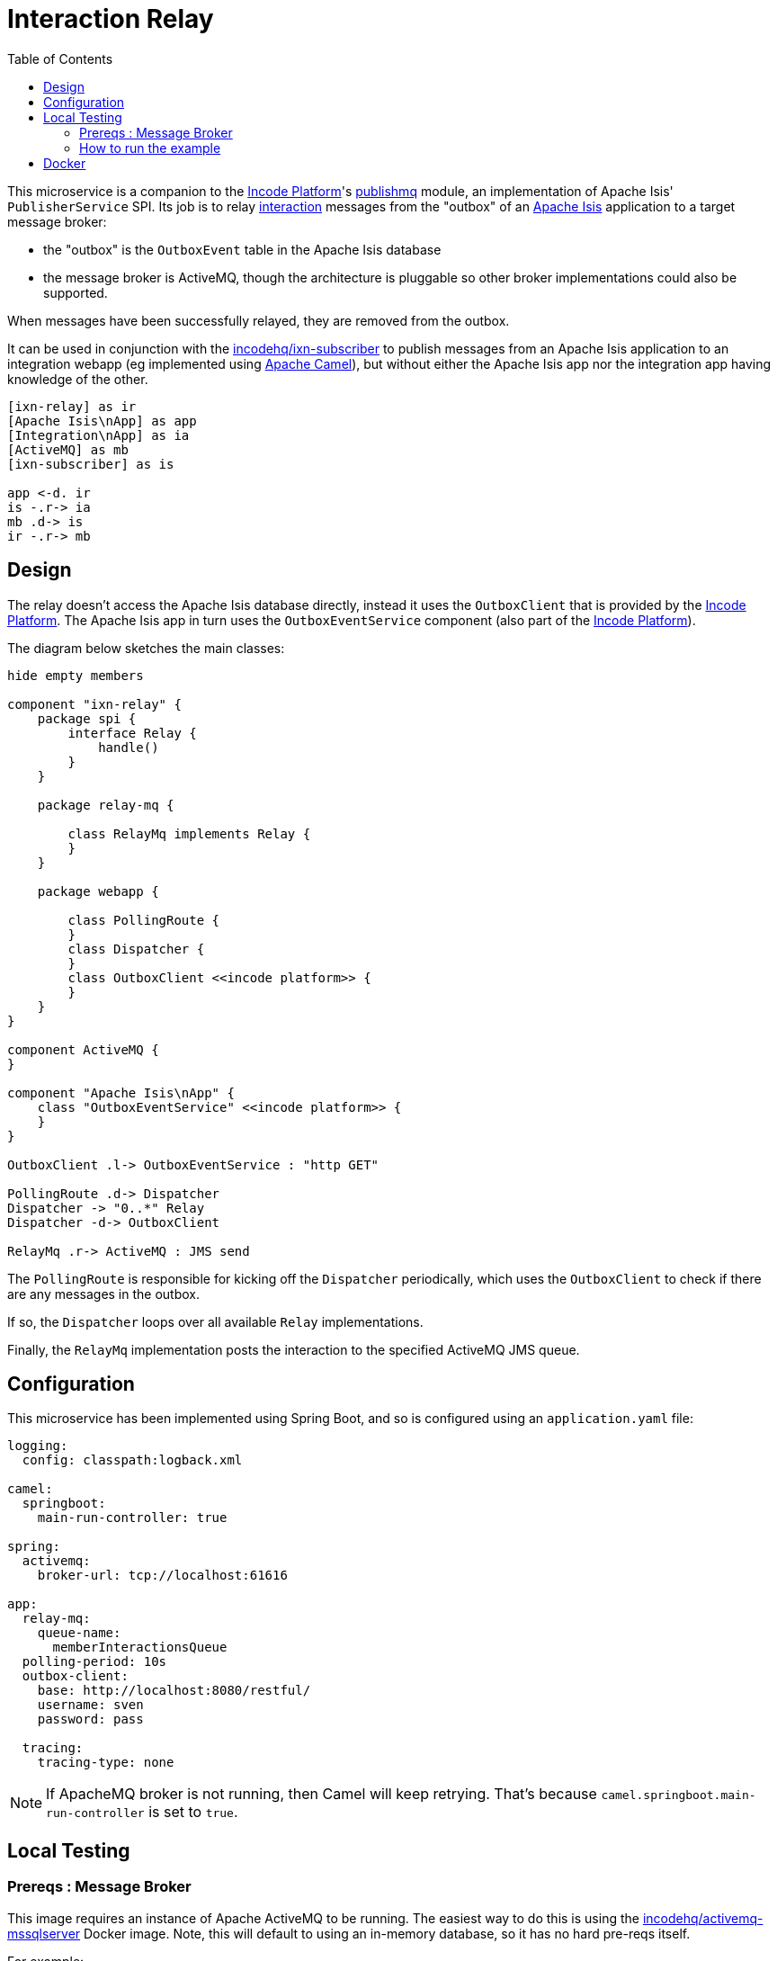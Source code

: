 = Interaction Relay
:toc:

This microservice is a companion to the link:http://platform.incode.org[Incode Platform]'s link:https://github.com/incodehq/incode-platform/tree/master/modules/spi/publishmq[publishmq] module, an implementation of Apache Isis' `PublisherService` SPI.
Its job is to relay link:http://isis.apache.org/schema/ixn/ixn.xsd[interaction] messages from the "outbox" of an link:https://isis.apache.org[Apache Isis] application to a target message broker:

* the "outbox" is the `OutboxEvent` table in the Apache Isis database

* the message broker is ActiveMQ, though the architecture is pluggable so other broker implementations could also be supported.

When messages have been successfully relayed, they are removed from the outbox.

It can be used in conjunction with the link:https://github.com/incodehq/ixn-relay[incodehq/ixn-subscriber] to publish messages from an Apache Isis application to an integration webapp (eg implemented using https://camel.apache.org[Apache Camel]), but without either the Apache Isis app nor the integration app having knowledge of the other.

[plantuml]
----
[ixn-relay] as ir
[Apache Isis\nApp] as app
[Integration\nApp] as ia
[ActiveMQ] as mb
[ixn-subscriber] as is

app <-d. ir
is -.r-> ia
mb .d-> is
ir -.r-> mb
----

== Design

The relay doesn't access the Apache Isis database directly, instead it uses the `OutboxClient` that is provided by the https://platform.incode.org[Incode Platform].
The Apache Isis app in turn uses the `OutboxEventService` component (also part of the https://platform.incode.org[Incode Platform]).

The diagram below sketches the main classes:

[plantuml]
----
hide empty members

component "ixn-relay" {
    package spi {
        interface Relay {
            handle()
        }
    }

    package relay-mq {

        class RelayMq implements Relay {
        }
    }

    package webapp {

        class PollingRoute {
        }
        class Dispatcher {
        }
        class OutboxClient <<incode platform>> {
        }
    }
}

component ActiveMQ {
}

component "Apache Isis\nApp" {
    class "OutboxEventService" <<incode platform>> {
    }
}

OutboxClient .l-> OutboxEventService : "http GET"

PollingRoute .d-> Dispatcher
Dispatcher -> "0..*" Relay
Dispatcher -d-> OutboxClient

RelayMq .r-> ActiveMQ : JMS send
----

The `PollingRoute` is responsible for kicking off the `Dispatcher` periodically, which uses the `OutboxClient` to check if there are any messages in the outbox.

If so, the `Dispatcher` loops over all available `Relay` implementations.

Finally, the `RelayMq` implementation posts the interaction to the specified ActiveMQ JMS queue.



== Configuration

This microservice has been implemented using Spring Boot, and so is configured using an `application.yaml` file:

[source.yaml]
----
logging:
  config: classpath:logback.xml

camel:
  springboot:
    main-run-controller: true

spring:
  activemq:
    broker-url: tcp://localhost:61616

app:
  relay-mq:
    queue-name:
      memberInteractionsQueue
  polling-period: 10s
  outbox-client:
    base: http://localhost:8080/restful/
    username: sven
    password: pass

  tracing:
    tracing-type: none
----

[NOTE]
====
If ApacheMQ broker is not running, then Camel will keep retrying.
That's because `camel.springboot.main-run-controller` is set to `true`.
====




== Local Testing

=== Prereqs : Message Broker

This image requires an instance of Apache ActiveMQ to be running.
The easiest way to do this is using the link:https://cloud.docker.com/u/incodehq/repository/docker/incodehq/activemq-mssqlserver/tags[incodehq/activemq-mssqlserver] Docker image.
Note, this will default to using an in-memory database, so it has no hard pre-reqs itself.

For example:

[source,bash]
----
export TAG=20191011.1912.master.880118bc

docker run -d -p61616:61616 -p8161:8161 incodehq/activemq-mssqlserver:$TAG
----

Then, log on using: link:http://localhost:8161[]

=== How to run the example

The configuration file above shows Camel configured to connect to a remote broker (`tcp://localhost:61616`).

To run, just use maven:

[source,bash]
----
mvn -pl webapp spring-boot:run
----


== Docker

A Docker image of this app is available at https://hub.docker.com/r/incodehq/ixn-relay[Docker hub].

To allow configuration to be easily externalized, the image expects a `/run/secrets` directory to exist, and switches to and then runs the application in that directory.
Spring Boot will then link:https://docs.spring.io/spring-boot/docs/current/reference/html/boot-features-external-config.html#boot-features-external-config-application-property-files[automatically pick up] that configuration and use it.

Typically therefore all that is required is to define an `application.yaml` or `application.properties` file as a secret.
If the secret filename has a prefix, as may be the case for Docker swarm namespacing, (eg `foo.bar.application.yaml`) then a symbolic link (eg `application.yaml`) will be automatically created to the secret filename.

